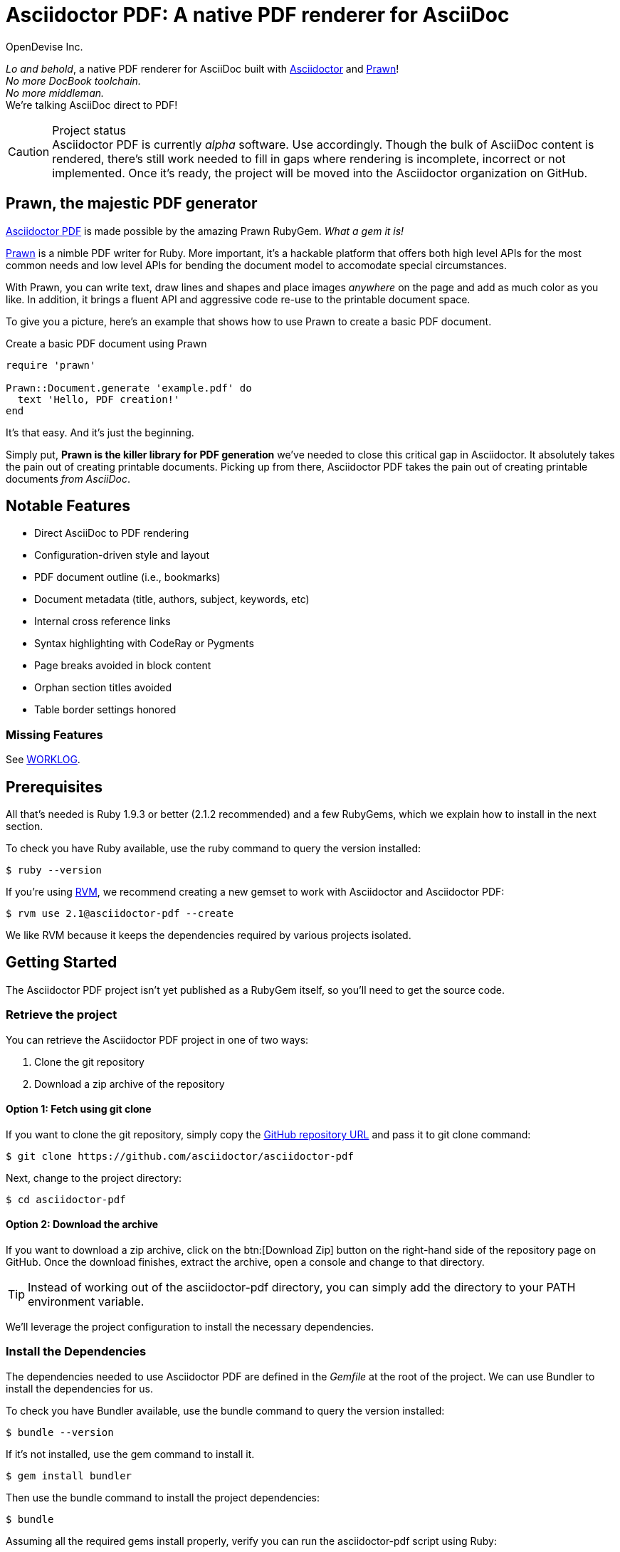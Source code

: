 = Asciidoctor PDF: A native PDF renderer for AsciiDoc
OpenDevise Inc.
:project-name: Asciidoctor PDF
:project-handle: asciidoctor-pdf
:project-uri: https://github.com/asciidoctor/asciidoctor-pdf
:project-repo-uri: https://github.com/asciidoctor/asciidoctor-pdf
:project-issues-uri: {project-repo-uri}/issues
:prawn-uri: http://prawn.majesticseacreature.com
:rvm-uri: http://rvm.io
:asciidoctor-uri: http://asciidoctor.org
:base-repo-uri: {project-repo-uri}/blob/master/
ifdef::env-github[:base-repo-uri: link:]
:notice-uri: {base-repo-uri}NOTICE.adoc
:license-uri: {base-repo-uri}LICENSE.adoc
:worklog-uri: {base-repo-uri}WORKLOG.adoc

_Lo and behold_, a native PDF renderer for AsciiDoc built with {asciidoctor-uri}[Asciidoctor] and {prawn-uri}[Prawn]! +
_No more DocBook toolchain._ +
_No more middleman._ +
We're talking AsciiDoc direct to PDF!

.Project status
CAUTION: {project-name} is currently _alpha_ software.
Use accordingly.
Though the bulk of AsciiDoc content is rendered, there's still work needed to fill in gaps where rendering is incomplete, incorrect or not implemented.
Once it's ready, the project will be moved into the Asciidoctor organization on GitHub.

== Prawn, the majestic PDF generator

{project-uri}[{project-name}] is made possible by the amazing Prawn RubyGem. _What a gem it is!_

{prawn-uri}[Prawn] is a nimble PDF writer for Ruby.
More important, it's a hackable platform that offers both high level APIs for the most common needs and low level APIs for bending the document model to accomodate special circumstances.

With Prawn, you can write text, draw lines and shapes and place images _anywhere_ on the page and add as much color as you like.
In addition, it brings a fluent API and aggressive code re-use to the printable document space.

To give you a picture, here's an example that shows how to use Prawn to create a basic PDF document.

.Create a basic PDF document using Prawn
[source,ruby]
----
require 'prawn'

Prawn::Document.generate 'example.pdf' do
  text 'Hello, PDF creation!'
end
----

It's that easy.
And it's just the beginning.

Simply put, *Prawn is the killer library for PDF generation* we've needed to close this critical gap in Asciidoctor.
It absolutely takes the pain out of creating printable documents.
Picking up from there, {project-name} takes the pain out of creating printable documents _from AsciiDoc_.

== Notable Features

* Direct AsciiDoc to PDF rendering
* Configuration-driven style and layout
* PDF document outline (i.e., bookmarks)
* Document metadata (title, authors, subject, keywords, etc)
* Internal cross reference links
* Syntax highlighting with CodeRay or Pygments
* Page breaks avoided in block content
* Orphan section titles avoided
* Table border settings honored

=== Missing Features

See {worklog-uri}[WORKLOG].

== Prerequisites

All that's needed is Ruby 1.9.3 or better (2.1.2 recommended) and a few RubyGems, which we explain how to install in the next section.

To check you have Ruby available, use the +ruby+ command to query the version installed:

 $ ruby --version

If you're using {rvm-uri}[RVM], we recommend creating a new gemset to work with Asciidoctor and {project-name}:

 $ rvm use 2.1@asciidoctor-pdf --create

We like RVM because it keeps the dependencies required by various projects isolated.

== Getting Started

The {project-name} project isn't yet published as a RubyGem itself, so you'll need to get the source code.

=== Retrieve the project

You can retrieve the {project-name} project in one of two ways:

. Clone the git repository
. Download a zip archive of the repository

==== Option 1: Fetch using git clone

If you want to clone the git repository, simply copy the {project-repo-uri}[GitHub repository URL] and pass it to +git clone+ command:

 $ git clone https://github.com/asciidoctor/asciidoctor-pdf

Next, change to the project directory:

 $ cd asciidoctor-pdf

==== Option 2: Download the archive

If you want to download a zip archive, click on the btn:[Download Zip] button on the right-hand side of the repository page on GitHub.
Once the download finishes, extract the archive, open a console and change to that directory.

TIP: Instead of working out of the {project-handle} directory, you can simply add the directory to your +PATH+ environment variable.

We'll leverage the project configuration to install the necessary dependencies.

=== Install the Dependencies

The dependencies needed to use {project-name} are defined in the [file]_Gemfile_ at the root of the project.
We can use Bundler to install the dependencies for us.

To check you have Bundler available, use the +bundle+ command to query the version installed:

 $ bundle --version

If it's not installed, use the +gem+ command to install it.

 $ gem install bundler

Then use the +bundle+ command to install the project dependencies:

 $ bundle

Assuming all the required gems install properly, verify you can run the +asciidoctor-pdf+ script using Ruby:

 $ ruby ./bin/asciidoctor-pdf -v

If you see the version of Asciidoctor PDF printed, you're ready to use {project-name}.
Let's grab an AsciiDoc document to distill.

=== Example AsciiDoc document

If you don't already have an AsciiDoc document, you can use the [file]_example.adoc_ file found in the examples directory of this project.

.example.adoc
[source,asciidoc]
....
= Document Title
Doc Writer <doc@example.com>
:doctype: book
:source-highlighter: coderay
:listing-caption: Listing

A simple http://asciidoc.org[AsciiDoc] document.

== Introduction

A paragraph followed by a simple list with square bullets.

[square]
* item 1
* item 2

Here's how you say "`Hello, World!`" in Prawn:

.Create a basic PDF document using Prawn
[source,ruby]
----
require 'prawn'

Prawn::Document.generate 'example.pdf' do
  text 'Hello, World!'
end
----
....

It's time to convert the AsciiDoc document direct to PDF.

=== Convert AsciiDoc to PDF

Converting to PDF is a simple as running the +./bin/asciidoctor-pdf+ script using Ruby and passing our AsciiDoc document as the first argument.

 $ ruby ./bin/asciidoctor-pdf example.adoc

When the script completes, you should see the file [file]_example.pdf_ in the same directory.
Open that file with a PDF viewer to see the result.

.Example PDF document rendered in a PDF viewer
image::examples/example-pdf-screenshot.png[Screenshot of PDF document,width=800,scaledwidth=100%]

You're also encouraged to try rendering this link:README.adoc[README] as well as the documents in the examples directory to see more of what {project-name} can do.
Another good example is the https://github.com/cdi-spec/cdi/tree/master/spec[CDI Specification].

The pain of the DocBook toolchain should be melting away about now.

== Themes

The layout and styling of the PDF is driven by a YAML configuration file.

See the files [file]_default-theme.yml_ and [file]_asciidoctor-theme.yml_ found in the [file]_data/themes_ directory for examples.

== Optional Scripts

{project-name} also provides a shell script that invokes GhostScript (+gs+) to optimize and compress the generated PDF with minimal impact on quality.
You must have Ghostscript installed to use it.

Here's an example usage:

 $ ./bin/optimize-pdf example.pdf

The command will generate the file [file]_example-optimized.pdf_ in the current directory.

WARNING: The +optimize-pdf+ script currently requires a Bash shell (Linux, OSX, etc).
We plan to rewrite the script in Ruby so it works across platforms (see https://github.com/asciidoctor/asciidoctor-pdf/issues/1[issue #1])

IMPORTANT: The +optimize-pdf+ script relies on Ghostscript >= 9.10.
Otherwise, it may actually make the PDF larger.
Also, you should only consider using it if the file size of the original PDF is > 5MB.

If a file is found with the extension +.pdfmarks+ and the same rootname as the input file, it is used to add metadata to the generated PDF document.
This file is necessary to preserve the document metadata since Ghostscript will otherwise drop it.
That's why Asciidoctor PDF always creates this file in addition to the PDF.

== Contributing

In the spirit of free software, _everyone_ is encouraged to help improve this project.

To contribute code, simply fork the project on GitHub, hack away and send a pull request with your proposed changes.

Feel free to use the {project-issues-uri}[issue tracker] or http://discuss.asciidoctor.org[Asciidoctor mailing list] to provide feedback or suggestions in other ways.

== Authors

{project-name} was written by https://github.com/mojavelinux[Dan Allen] and https://github.com/graphitefriction[Sarah White] of OpenDevise Inc. on behalf of the Asciidoctor Project.

== Copyright

Copyright (C) 2014 OpenDevise Inc. and the Asciidoctor Project.
Free use of this software is granted under the terms of the MIT License.

For the full text of the license, see the {license-uri}[LICENSE.adoc] file.
Refer to the {notice-uri}[NOTICE.adoc] file for information about third-party Open Source software in use.

